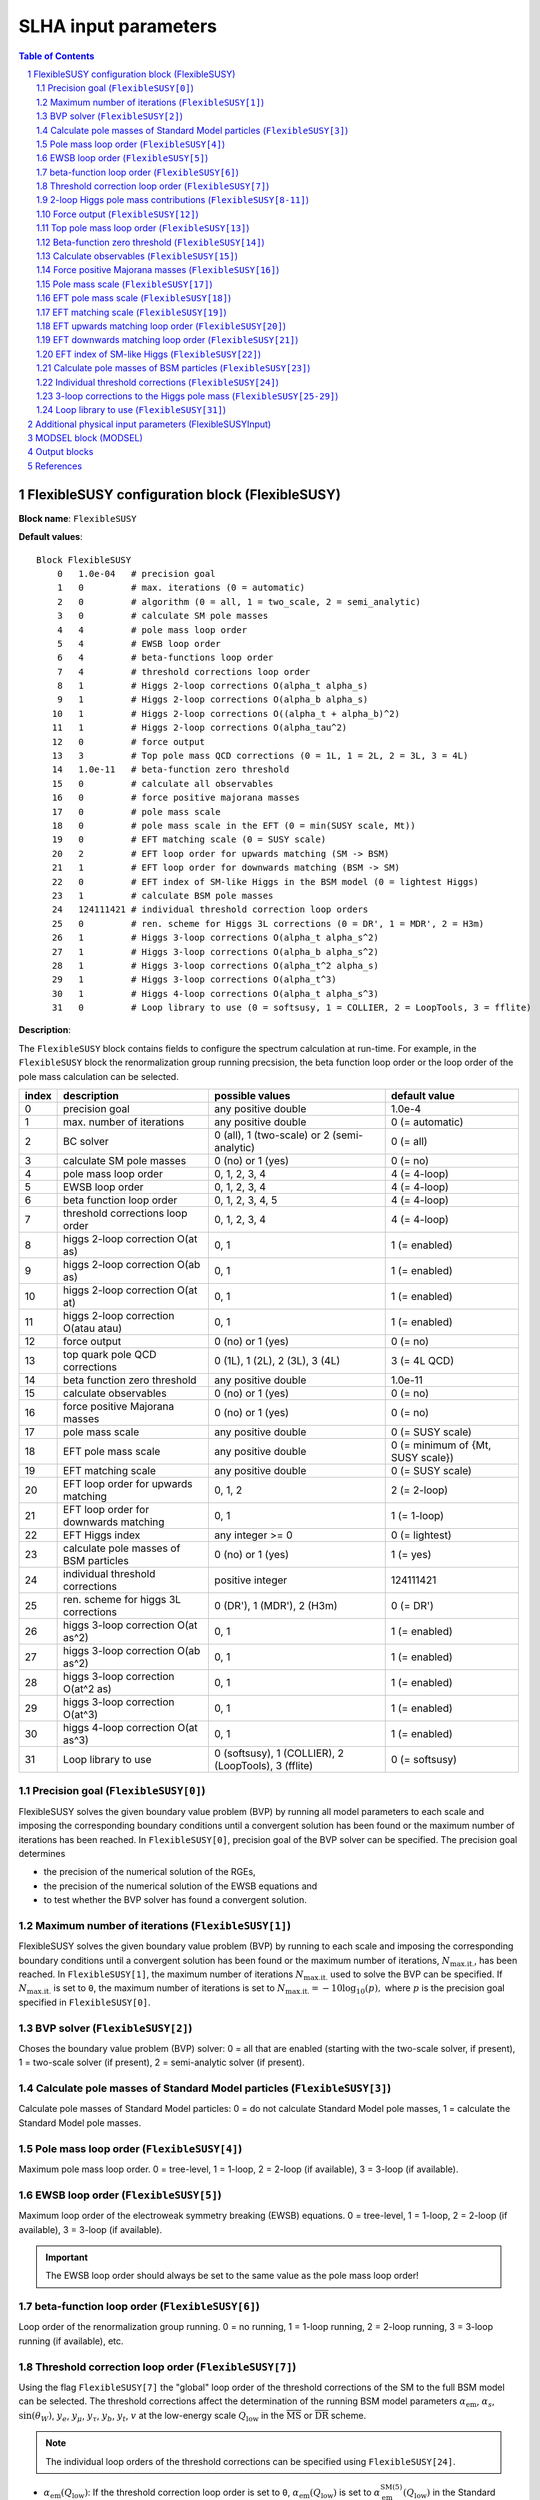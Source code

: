 .. sectnum::

SLHA input parameters
=====================

.. contents:: Table of Contents

FlexibleSUSY configuration block (FlexibleSUSY)
-----------------------------------------------

**Block name**: ``FlexibleSUSY``

**Default values**::

    Block FlexibleSUSY
        0   1.0e-04   # precision goal
        1   0         # max. iterations (0 = automatic)
        2   0         # algorithm (0 = all, 1 = two_scale, 2 = semi_analytic)
        3   0         # calculate SM pole masses
        4   4         # pole mass loop order
        5   4         # EWSB loop order
        6   4         # beta-functions loop order
        7   4         # threshold corrections loop order
        8   1         # Higgs 2-loop corrections O(alpha_t alpha_s)
        9   1         # Higgs 2-loop corrections O(alpha_b alpha_s)
       10   1         # Higgs 2-loop corrections O((alpha_t + alpha_b)^2)
       11   1         # Higgs 2-loop corrections O(alpha_tau^2)
       12   0         # force output
       13   3         # Top pole mass QCD corrections (0 = 1L, 1 = 2L, 2 = 3L, 3 = 4L)
       14   1.0e-11   # beta-function zero threshold
       15   0         # calculate all observables
       16   0         # force positive majorana masses
       17   0         # pole mass scale
       18   0         # pole mass scale in the EFT (0 = min(SUSY scale, Mt))
       19   0         # EFT matching scale (0 = SUSY scale)
       20   2         # EFT loop order for upwards matching (SM -> BSM)
       21   1         # EFT loop order for downwards matching (BSM -> SM)
       22   0         # EFT index of SM-like Higgs in the BSM model (0 = lightest Higgs)
       23   1         # calculate BSM pole masses
       24   124111421 # individual threshold correction loop orders
       25   0         # ren. scheme for Higgs 3L corrections (0 = DR', 1 = MDR', 2 = H3m)
       26   1         # Higgs 3-loop corrections O(alpha_t alpha_s^2)
       27   1         # Higgs 3-loop corrections O(alpha_b alpha_s^2)
       28   1         # Higgs 3-loop corrections O(alpha_t^2 alpha_s)
       29   1         # Higgs 3-loop corrections O(alpha_t^3)
       30   1         # Higgs 4-loop corrections O(alpha_t alpha_s^3)
       31   0         # Loop library to use (0 = softsusy, 1 = COLLIER, 2 = LoopTools, 3 = fflite)

**Description**:

The ``FlexibleSUSY`` block contains fields to configure the spectrum
calculation at run-time.  For example, in the ``FlexibleSUSY`` block the
renormalization group running precsision, the beta function loop order
or the loop order of the pole mass calculation can be selected.

======= ======================================== ===================================================== ======================================
 index   description                              possible values                                       default value
======= ======================================== ===================================================== ======================================
  0      precision goal                           any positive double                                   1.0e-4
  1      max. number of iterations                any positive double                                   0 (= automatic)
  2      BC solver                                0 (all), 1 (two-scale) or 2 (semi-analytic)           0 (= all)
  3      calculate SM pole masses                 0 (no) or 1 (yes)                                     0 (= no)
  4      pole mass loop order                     0, 1, 2, 3, 4                                         4 (= 4-loop)
  5      EWSB loop order                          0, 1, 2, 3, 4                                         4 (= 4-loop)
  6      beta function loop order                 0, 1, 2, 3, 4, 5                                      4 (= 4-loop)
  7      threshold corrections loop order         0, 1, 2, 3, 4                                         4 (= 4-loop)
  8      higgs 2-loop correction O(at as)         0, 1                                                  1 (= enabled)
  9      higgs 2-loop correction O(ab as)         0, 1                                                  1 (= enabled)
 10      higgs 2-loop correction O(at at)         0, 1                                                  1 (= enabled)
 11      higgs 2-loop correction O(atau atau)     0, 1                                                  1 (= enabled)
 12      force output                             0 (no) or 1 (yes)                                     0 (= no)
 13      top quark pole QCD corrections           0 (1L), 1 (2L), 2 (3L), 3 (4L)                        3 (= 4L QCD)
 14      beta function zero threshold             any positive double                                   1.0e-11
 15      calculate observables                    0 (no) or 1 (yes)                                     0 (= no)
 16      force positive Majorana masses           0 (no) or 1 (yes)                                     0 (= no)
 17      pole mass scale                          any positive double                                   0 (= SUSY scale)
 18      EFT pole mass scale                      any positive double                                   0 (= minimum of {Mt, SUSY scale})
 19      EFT matching scale                       any positive double                                   0 (= SUSY scale)
 20      EFT loop order for upwards matching      0, 1, 2                                               2 (= 2-loop)
 21      EFT loop order for downwards matching    0, 1                                                  1 (= 1-loop)
 22      EFT Higgs index                          any integer >= 0                                      0 (= lightest)
 23      calculate pole masses of BSM particles   0 (no) or 1 (yes)                                     1 (= yes)
 24      individual threshold corrections         positive integer                                      124111421
 25      ren. scheme for higgs 3L corrections     0 (DR'), 1 (MDR'), 2 (H3m)                            0 (= DR')
 26      higgs 3-loop correction O(at as^2)       0, 1                                                  1 (= enabled)
 27      higgs 3-loop correction O(ab as^2)       0, 1                                                  1 (= enabled)
 28      higgs 3-loop correction O(at^2 as)       0, 1                                                  1 (= enabled)
 29      higgs 3-loop correction O(at^3)          0, 1                                                  1 (= enabled)
 30      higgs 4-loop correction O(at as^3)       0, 1                                                  1 (= enabled)
 31      Loop library to use                      0 (softsusy), 1 (COLLIER), 2 (LoopTools), 3 (fflite)  0 (= softsusy)
======= ======================================== ===================================================== ======================================

Precision goal (``FlexibleSUSY[0]``)
````````````````````````````````````

FlexibleSUSY solves the given boundary value problem (BVP) by running
all model parameters to each scale and imposing the corresponding
boundary conditions until a convergent solution has been found or the
maximum number of iterations has been reached.  In ``FlexibleSUSY[0]``,
precision goal of the BVP solver can be specified.  The precision goal
determines

- the precision of the numerical solution of the RGEs,

- the precision of the numerical solution of the EWSB equations and

- to test whether the BVP solver has found a convergent solution.


Maximum number of iterations (``FlexibleSUSY[1]``)
``````````````````````````````````````````````````

FlexibleSUSY solves the given boundary value problem (BVP) by running
to each scale and imposing the corresponding boundary conditions until
a convergent solution has been found or the maximum number of
iterations, :math:`N_{\text{max.it.}}`, has been reached.  In
``FlexibleSUSY[1]``, the maximum number of iterations
:math:`N_{\text{max.it.}}` used to solve the BVP can be specified.  If
:math:`N_{\text{max.it.}}` is set to ``0``, the maximum number of
iterations is set to :math:`N_{\text{max.it.}} = -10 \log_{10}(p),`
where :math:`p` is the precision goal specified in
``FlexibleSUSY[0]``.

BVP solver (``FlexibleSUSY[2]``)
````````````````````````````````

Choses the boundary value problem (BVP) solver: 0 = all that are
enabled (starting with the two-scale solver, if present), 1 =
two-scale solver (if present), 2 = semi-analytic solver (if present).

Calculate pole masses of Standard Model particles (``FlexibleSUSY[3]``)
```````````````````````````````````````````````````````````````````````

Calculate pole masses of Standard Model particles: 0 = do not
calculate Standard Model pole masses, 1 = calculate the Standard Model
pole masses.

Pole mass loop order (``FlexibleSUSY[4]``)
``````````````````````````````````````````

Maximum pole mass loop order.  0 = tree-level, 1 = 1-loop, 2 = 2-loop
(if available), 3 = 3-loop (if available).

EWSB loop order (``FlexibleSUSY[5]``)
`````````````````````````````````````

Maximum loop order of the electroweak symmetry breaking (EWSB)
equations.  0 = tree-level, 1 = 1-loop, 2 = 2-loop (if available), 3 =
3-loop (if available).

.. important:: The EWSB loop order should always be set to the same
               value as the pole mass loop order!

beta-function loop order (``FlexibleSUSY[6]``)
``````````````````````````````````````````````

Loop order of the renormalization group running.  0 = no running, 1 =
1-loop running, 2 = 2-loop running, 3 = 3-loop running (if available),
etc.

Threshold correction loop order (``FlexibleSUSY[7]``)
`````````````````````````````````````````````````````

Using the flag ``FlexibleSUSY[7]`` the "global" loop order of the
threshold corrections of the SM to the full BSM model can be selected.
The threshold corrections affect the determination of the running BSM
model parameters :math:`\alpha_{\text{em}}`, :math:`\alpha_s`,
:math:`\sin(\theta_W)`, :math:`y_e`, :math:`y_\mu`, :math:`y_\tau`,
:math:`y_b`, :math:`y_t`, :math:`v` at the low-energy scale
:math:`Q_{\text{low}}` in the :math:`\overline{\text{MS}}` or
:math:`\overline{\text{DR}}` scheme.

.. note:: The individual loop orders of the threshold corrections can
          be specified using ``FlexibleSUSY[24]``.

- :math:`\alpha_{\text{em}}(Q_{\text{low}})`: If the threshold
  correction loop order is set to ``0``,
  :math:`\alpha_{\text{em}}(Q_{\text{low}})` is set to
  :math:`\alpha_{\text{em}}^{\text{SM}(5)}(Q_{\text{low}})` in the
  Standard Model with 5 active quark flavours.  If the threshold
  correction loop order is set to ``1``,
  :math:`\alpha_{\text{em}}(Q_{\text{low}})` is calculated from
  :math:`\alpha_{\text{em}}^{\text{SM}(5)}(Q_{\text{low}})` using the
  full 1-loop threshold correction.

- :math:`\alpha_s(Q_{\text{low}})`: If the threshold correction loop
  order is set to ``0``, :math:`\alpha_s(Q_{\text{low}})` is set to
  :math:`\alpha_s^{\text{SM}(5)}(Q_{\text{low}})` in the Standard
  Model with 5 active quark flavours.  If the threshold correction
  loop order is set to ``1``, :math:`\alpha_s(Q_{\text{low}})` is
  calculated from :math:`\alpha_s^{\text{SM}(5)}(Q_{\text{low}})`
  using the full 1-loop threshold correction.

- :math:`\sin(\theta_W)(Q_{\text{low}})`: If the threshold correction
  loop order is set to ``0``, the weak mixing angle is calculated from
  either (i) :math:`\{G_F,M_Z\}` or (ii) :math:`\{M_W,M_Z\}`
  (depending on the choice of the weak mixing angle calculation in the
  FlexibleSUSY model file, see `FlexibleSUSY model file`_) using the
  corresponding tree-level relation.

  If the threshold correction loop order is set to ``1``, the the weak
  mixing angle is calculated at the 1-loop level, taking into account

  - (i): complete 1-loop corrections to the W and Z self-energies
    :math:`\Pi_{ZZ}^T, \Pi_{ZZ}^T` as well as 1-loop corrections to
    :math:`\Delta r`, which includes vertex and box contributions
    :math:`\delta_{\text{VG}}` from neutralinos, charginos, selectrons
    and smuons.

  - (ii): complete 1-loop corrections to the W and Z self-energies
    :math:`\Pi_{ZZ}^T, \Pi_{ZZ}^T`.

  If the threshold correction loop order is set to ``2``, the weak
  mixing angle is calculated at the 1-loop level, as above, and the
  following 2-loop correction is taken into account:

  - (i): 2-loop corrections to :math:`\Delta r` of the order
    :math:`O(\alpha_{\text{em}} \alpha_s + y_t^4)` from
    [hep-ph:9606211]_ Eqs. (C.5)-(C.6).

- :math:`y_e(Q_{\text{low}})`, :math:`y_\mu(Q_{\text{low}})`,
  :math:`y_\tau(Q_{\text{low}})`: If the threshold correction loop order
  is set to ``0``, the lepton Yukawa couplings
  :math:`y_e(Q_{\text{low}})`, :math:`y_\mu(Q_{\text{low}})`,
  :math:`y_\tau(Q_{\text{low}})` are calculated from the lepton pole
  masses in the Standard Model with 5 active quark flavours using the
  tree-level relation.

  If the threshold correction loop order is set to ``1``,
  :math:`y_e(Q_{\text{low}})`, :math:`y_\mu(Q_{\text{low}})`,
  :math:`y_\tau(Q_{\text{low}})` are calculated at the scale
  :math:`Q_{\text{low}}` at the 1-loop level from the running lepton
  masses in Standard Model with 5 active quark flavours.

- :math:`y_b(Q_{\text{low}})`: If the threshold correction loop order is
  set to ``0``, the bottom Yukawa couplings :math:`y_b(Q_{\text{low}})` is
  calculated from the running bottom mass in the Standard Model with 5
  active quark flavours, :math:`m_b^{(5)}(Q_{\text{low}})`, using the
  tree-level relation.

  If the threshold correction loop order is set to ``1``,
  :math:`y_b(Q_{\text{low}})` is calculated at the scale
  :math:`Q_{\text{low}}` from :math:`m_b^{(5)}(Q_{\text{low}})` taking the
  complete 1-loop correction into account.

- :math:`y_t(Q_{\text{low}})`: If the threshold correction loop order is
  set to ``0``, the running top Yukawa coupling
  :math:`y_t(Q_{\text{low}})` is calculated from the top pole mass,
  :math:`M_t`, using the tree-level relation.

  If the threshold correction loop order is set to ``1``, the running
  :math:`y_t(Q_{\text{low}})` is calculated at the scale
  :math:`Q_{\text{low}}` from :math:`M_t` taking the complete 1-loop
  correction into account.

  .. math::

    m_t(Q) &= M_t +
    \text{Re\;}\Sigma_{t}^{S}(M_t)
    + M_t
    \left[ \text{Re\;}\Sigma_{t}^{L}(M_t) +
      \text{Re\;}\Sigma_{t}^{R}(M_t) + \Delta
      m_t^{(1),\text{QCD}} \right] ,

  where :math:`\Sigma_{t}^{S}(p)`, :math:`\Sigma_{t}^{L}(p)`,
  :math:`\Sigma_{t}^{R}(p)` denote the scalar, left- and right-handed
  parts of the top self-energy without the gluon contribution.  The
  1-loop SM-QCD contribution :math:`m_t^{(1),\text{QCD}}` reads in the
  :math:`\overline{\text{DR}}` scheme

  .. math::

    \Delta m_t^{(1),\text{QCD}} &=
       -\frac{g_3^2}{12 \pi^2} \left[5-3 \log\left(\frac{m_t^2}{Q^2}\right)\right],

  and in the :math:`\overline{\text{MS}}` scheme

  .. math::

    \Delta m_t^{(1),\text{QCD}} &=
       -\frac{g_3^2}{12 \pi^2} \left[4-3 \log\left(\frac{m_t^2}{Q^2}\right)\right].

  If the threshold correction loop order is set to ``2``,
  2-loop SM-QCD corrections are taken into count as

  .. math::

    m_t(Q) &= M_t +
    \text{Re\;}\Sigma_{t}^{S}(M_t)
    + M_t
    \left[ \text{Re\;}\Sigma_{t}^{L}(M_t) +
      \text{Re\;}\Sigma_{t}^{R}(M_t) + \Delta
      m_t^{(1),\text{QCD}} + \Delta m_t^{(2),\text{QCD}} \right] ,

  where :math:`\Delta m_t^{(2),\text{QCD}}` reads in the
  :math:`\overline{\text{DR}}` scheme [hep-ph:0210258]_

  .. math::

    \Delta m_t^{(2),\text{QCD}} &= \left(\Delta
      m_t^{(1),\text{QCD}}\right)^2
    - \frac{g_3^4}{4608 \pi^4} \Bigg[396
    \log^2\left(\frac{m_t^2}{Q^2}\right)-1476
    \log\left(\frac{m_t^2}{Q^2}\right)
    -48 \zeta(3)+2011+16 \pi^2 (1+\log 4)\Bigg] \,,

  and in the :math:`\overline{\text{MS}}` scheme [hep-ph:9803493]_

  .. math::

    \Delta m_t^{(2),\text{QCD}} &= \left(\Delta
      m_t^{(1),\text{QCD}}\right)^2 - \frac{g_3^4}{4608 \pi^4}
    \Bigg[396 \log^2\left(\frac{m_t^2}{Q^2}\right)
    - 2028 \log\left(\frac{m_t^2}{Q^2}\right)
    - 48 \zeta(3) + 2821 + 16 \pi^2 (1+\log 4)\Bigg] \,.

  If the threshold correction loop order is set to ``3`` in *non-SUSY*
  models, the 3-loop SM-QCD corrections from Refs. [hep-ph:9912391]_,
  [hep-ph:9911434]_ are taken into count as

  .. math::

    m_t(Q) &= M_t +
    \text{Re\;}\Sigma_{t}^{S}(M_t)
    + M_t
    \left[ \text{Re\;}\Sigma_{t}^{L}(M_t) +
      \text{Re\;}\Sigma_{t}^{R}(M_t) + \Delta
      m_t^{(1),\text{QCD}} + \Delta m_t^{(2),\text{QCD}} + \Delta m_t^{(3),\text{QCD}} \right] ,

  where :math:`\Delta m_t^{(3),\text{QCD}}` reads in the
  :math:`\overline{\text{MS}}` scheme

  .. math::

     \Delta m_t^{(3),\text{QCD}} =
     -\frac{g_3^6 \left\{2700 \left[-312 \zeta (3)+1645+8 \pi ^2
        (1+\log (4))\right] \log \left(\frac{Q^2}{m^2}\right)+48600 \log
        ^3\left(\frac{Q^2}{m^2}\right)+714420 \log
        ^2\left(\frac{Q^2}{m^2}\right)-15 \left[69120
        \text{Li}_4\left(\frac{1}{2}\right)+116496 \zeta(3)-94800 \zeta
        (5)-531197+2880 \log^4(2)\right] - 4 \pi^2 [129510 \zeta
        (3)-393101+240 \log(2) (697+24 \log(2))] + 10500 \pi
        ^4\right\}}{9953280 \pi^6}

.. note:: The 1-, 2-, and 3-loop QCD corrections can be found in
          Mathematica form in ``meta/TwoLoopQCD.m`` and
          ``meta/ThreeLoopQCD.m``.

2-loop Higgs pole mass contributions (``FlexibleSUSY[8-11]``)
`````````````````````````````````````````````````````````````

Selects (on/off = 1/0) the individual 2-loop Higgs pole mass
contributions (if available).

Force output (``FlexibleSUSY[12]``)
```````````````````````````````````

If set to 1, an output is always printed, even if a problem has
occurred during the calculation.

.. WARNING:: Be careful with this option!  Check the problems and
             warnings that have occurred!

Top pole mass loop order (``FlexibleSUSY[13]``)
```````````````````````````````````````````````

Loop order of contributions to the top pole mass.  0 = full 1-loop, 1
= 2-loop QCD, 2 = 3-loop QCD.

.. note:: The top pole mass is only calculated if ``FlexibleSUSY[3] = 1``.

Beta-function zero threshold (``FlexibleSUSY[14]``)
```````````````````````````````````````````````````

Below this threshold, beta-functions are treated as being exactly
zero.  Setting this threshold to a non-zero value can avoid numerical
problems / non-convergence problems in models with complex parameters.

Calculate observables (``FlexibleSUSY[15]``)
````````````````````````````````````````````

Enable/disable (1/0) the calculation of the observables specified in
the FlexibleSUSY model file.  See the section on observables in
`FlexibleSUSY model file`_ for further details about how to select the
calculation of observables in FlexibleSUSY.

Force positive Majorana masses (``FlexibleSUSY[16]``)
`````````````````````````````````````````````````````

If set to 1, the masses of Majorana fermions will always be positive.
In this case, the corresponding mixing matrices may be complex.

.. WARNING:: Setting ``FlexibleSUSY[6] = 1`` violates the SLHA standard.

Pole mass scale (``FlexibleSUSY[17]``)
``````````````````````````````````````

Using ``FlexibleSUSY[17]``, the renormalization scale at which the
pole mass spectrum is calculated can be overwritten.  By default the
renormalization scale is the SUSY scale (``SUSYScale`` variable in the
model file).  If ``FlexibleSUSY[17]`` is set to ``0``, the value given
by the ``SUSYScale`` variable is used.  If ``FlexibleSUSY[17]`` is set
to a non-zero value, then this value is used as renormalization scale.

EFT pole mass scale (``FlexibleSUSY[18]``)
``````````````````````````````````````````

.. note:: Only used if ``FlexibleEFTHiggs == True``

Using ``FlexibleSUSY[18]``, the renormalization scale at which the
Standard Model pole mass spectrum is calculated in the EFT can be
overwritten.  If unspecified or set to ``0``, the minimum of the top
pole mass and the ``SUSYScale`` is used.

EFT matching scale (``FlexibleSUSY[19]``)
`````````````````````````````````````````

.. note:: Only used if ``FlexibleEFTHiggs == True``

Using ``FlexibleSUSY[19]``, the renormalization scale at which the full
model is matched to the Standard Model can be overwritten.  If
unspecified or set to ``0``, the ``SUSYScale`` is used.

EFT upwards matching loop order (``FlexibleSUSY[20]``)
``````````````````````````````````````````````````````

.. note:: Only used if ``FlexibleEFTHiggs == True``

Using ``FlexibleSUSY[20]``, the loop order for the matching of the
Standard Model to the full BSM model can be selected ("upwards
matching").  If unspecified, the loop order is set to ``2``.

EFT downwards matching loop order (``FlexibleSUSY[21]``)
````````````````````````````````````````````````````````

.. note:: Only used if ``FlexibleEFTHiggs == True``

Using ``FlexibleSUSY[21]``, the loop order for the matching of the BSM
model to the Standard Model can be selected ("downwards matching").
If unspecified, the loop order is set to ``1``.

EFT index of SM-like Higgs (``FlexibleSUSY[22]``)
`````````````````````````````````````````````````

.. note:: Only used if ``FlexibleEFTHiggs == True``

Using ``FlexibleSUSY[22]``, the user can specify which Higgs in the BSM
model should be interpreted to be the SM-like one.  If unspecified,
the index is set to ``0``, i.e. the lightest Higgs eigenstate in the BSM
model is interpreted as the SM-like Higgs.

Calculate pole masses of BSM particles (``FlexibleSUSY[23]``)
`````````````````````````````````````````````````````````````

Enable/disable (1/0) the calculation of the pole masses of
non-Standard Model particles.

Individual threshold corrections (``FlexibleSUSY[24]``)
```````````````````````````````````````````````````````

The entry ``FlexibleSUSY[24]`` can be used for a fine-grained control to
specify the loop orders of the low-energy threshold corrections of the
SM(5) parameters to the parameters of the BSM model.  The given number
is composed of several digits, each one specifying a threshold
correction loop order of a parameter.  The following table shows which
digit is associated with which parameter.

========================== =========================================== ===========================
 digit position :math:`n`   default value (prefactor of :math:`10^n`)   parameter
========================== =========================================== ===========================
 0                          1 (1-loop)                                  :math:`\alpha_{\text{em}}`
 1                          2 (2-loop)                                  :math:`\sin\theta_W`
 2                          4 (4-loop)                                  :math:`\alpha_{s}`
 3                          1 (1-loop)                                  :math:`m_Z`
 4                          1 (1-loop)                                  :math:`m_W`
 5                          1 (1-loop)                                  :math:`m_h`
 6                          4 (4-loop)                                  :math:`m_t`
 7                          2 (2-loop)                                  :math:`m_b`
 8                          1 (1-loop)                                  :math:`m_{\tau}`
========================== =========================================== ===========================

Note, that the threshold correction loop order of a parameter is not
higher than the "global" threshold correction loop order, specified by
``FlexibleSUSY[7]``.

3-loop corrections to the Higgs pole mass (``FlexibleSUSY[25-29]``)
```````````````````````````````````````````````````````````````````

In the MSSM, the 3-loop corrections to the Higgs pole mass of the
order :math:`O(\alpha_t \alpha_s^2 + \alpha_b \alpha_s^2)`
[1005.5709]_ can be taken into account.  To include them, the variable
``UseHiggs3LoopMSSM`` must be set to ``True`` in the model file::

    UseHiggs3LoopMSSM = True;

.. important:: It is strongly recommended to also set ``UseMSSMYukawa2Loop = True;`` and ``UseMSSM3LoopRGEs = True;`` for consistency.

To enable the 3-loop corrections at run-time in general, set both
``FlexibleSUSY[4]`` and ``FlexibleSUSY[5]`` to ``3``.  To enable the
specific :math:`O(\alpha_t \alpha_s^2)` correction at run-time, set the
flag ``FlexibleSUSY[26]`` to ``1``.  To enable the 3-loop correction
:math:`O(\alpha_b \alpha_s^2)` at run-time, set the flag
``FlexibleSUSY[27]`` to ``1``.

The 3-loop corrections from [1005.5709]_ can be calculated in the
:math:`\overline{DR}'`, :math:`\overline{MDR}'` or H3m scheme.  To use
the :math:`\overline{DR}'` scheme, set ``FlexibleSUSY[25]`` to ``0``.
To use the :math:`\overline{MDR}'` scheme, set ``FlexibleSUSY[25]`` to
``1``.  To use the H3m scheme, set ``FlexibleSUSY[25]`` to ``2``.

We recommend to set the following model file options to enable the
3-loop Higgs pole mass corrections in the MSSM::

    UseHiggs2LoopMSSM = True;      (* enable 2-loop corrections *)
    EffectiveMu = \[Mu];           (* sign convention for MSSM mu parameter *)
    UseMSSM3LoopRGEs = True;       (* enable 3-loop RGEs *)
    UseHiggs3LoopMSSM = True;      (* enable 3-loop corrections *)
    UseMSSMYukawa2Loop = True;     (* enable 2-loop SQCD corrections to yt and yb *)
    UseMSSMAlphaS2Loop = True;     (* enable 2-loop SQCD corrections to alpha_s *)

To run FlexibleSUSY with the 3-loop corrections, we recommend the
settings in the SLHA input::

    Block FlexibleSUSY
        4   3                    # pole mass loop order
        5   3                    # EWSB loop order
        6   3                    # beta-functions loop order
        7   2                    # threshold corrections loop order
        8   1                    # Higgs 2-loop corrections O(alpha_t alpha_s)
        9   1                    # Higgs 2-loop corrections O(alpha_b alpha_s)
       10   1                    # Higgs 2-loop corrections O((alpha_t + alpha_b)^2)
       11   1                    # Higgs 2-loop corrections O(alpha_tau^2)
       24   123111221            # individual threshold correction loop orders
       25   0                    # ren. scheme for Higgs 3L corrections (0 = DR', 1 = MDR', 2 = H3m)
       26   1                    # Higgs 3-loop corrections O(alpha_t alpha_s^2)
       27   1                    # Higgs 3-loop corrections O(alpha_b alpha_s^2)
       28   1                    # Higgs 3-loop corrections O(alpha_t^2 alpha_s)
       29   1                    # Higgs 3-loop corrections O(alpha_t^3)
       30   1                    # Higgs 4-loop corrections O(alpha_t alpha_s^3)

In FlexibleSUSY's Mathematica interface, the following settings should
be used::

    fsSettings -> {
        poleMassLoopOrder -> 3,            (* FlexibleSUSY[4] *)
        ewsbLoopOrder -> 3,                (* FlexibleSUSY[5] *)
        betaFunctionLoopOrder -> 3,        (* FlexibleSUSY[6] *)
        thresholdCorrectionsLoopOrder -> 2,(* FlexibleSUSY[7] *)
        higgs2loopCorrectionAtAs -> 1,     (* FlexibleSUSY[8] *)
        higgs2loopCorrectionAbAs -> 1,     (* FlexibleSUSY[9] *)
        higgs2loopCorrectionAtAt -> 1,     (* FlexibleSUSY[10] *)
        higgs2loopCorrectionAtauAtau -> 1, (* FlexibleSUSY[11] *)
        thresholdCorrections -> 123111221, (* FlexibleSUSY[24] *)
        higgs3loopCorrectionRenScheme -> 0,(* FlexibleSUSY[25] *)
        higgs3loopCorrectionAtAsAs -> 1,   (* FlexibleSUSY[26] *)
        higgs3loopCorrectionAbAsAs -> 1,   (* FlexibleSUSY[27] *)
    }

.. note:: In [1708.05720]_ the individual threshold corrections
          (``FlexibleSUSY[24]``, ``thresholdCorrections``) were set to
          ``123111121``, i.e. the 2-loop SQCD threshold corrections to
          :math:`\alpha_s(M_Z)` have not been taken into account for
          clarity, because they would correspond to a partial 4-loop
          contribution to the light CP-even Higgs pole mass.

Loop library to use (``FlexibleSUSY[31]``)
``````````````````````````````````````````

One can configure ``FlexibleSUSY`` with multiple libraries for one
loop Passarino-Veltman integrals via the following command::

   ./configure --with-loop-libraries=<desired libraries>

Where ``<desired libraries>`` is a list of comma separated names for desired libraries.
Currently the following set is available for usage:

======= =========== ============ ============== ============================================
 index   name        library     thread-safety   commentary
======= =========== ============ ============== ============================================
  0      softsusy    SOFTSUSY_    yes            default value; always enabled
  1      collier     COLLIER_     no             optional; see **specific** below
  2      looptools   LoopTools_   no             optional; see **specific** below
  3      fflite      FFlite       yes            optional; build in; see **specific** below
======= =========== ============ ============== ============================================

If the entry ``FlexibleSUSY[31]`` is absent, the loop functions from
SOFTSUSY are used.  If the entry ``FlexibleSUSY[31]`` is set to
``-1``, FlexibleSUSY uses the value from the environment variable
``FLEXIBLESUSY_LOOP_LIBRARY``.

**COLLIER specific**:
To use the COLLIER_ library and header files from a specific directory configure via::

    COLLIER_DIR=/path/to/COLLIER-x.y.z

     ./configure --with-loop-libraries=collier \
                 --with-collier-incdir=$COLLIER_DIR/modules \
                 --with-collier-libdir=$COLLIER_DIR

**LoopTools specific**:
To use the LoopTools_ library and header files from a specific directory configure via::

    LOOPTOOL_DIR=/path/to/looptools/build

    ./configure --with-loop-libraries=looptools \
                --with-looptools-incdir=$LOOPTOOLS_DIR \
                --with-looptools-libdir=$LOOPTOOLS_DIR

As a replacement of ``--with-loop-libraries=<libraries and looptools>`` one can use::

   ./configure --with-loop-libraries=<libraries> --enable-looptools

**fflite specific**:
To use fflite library one can also (as a replacement of ``--with-loop-libraries=<libraries and fflite>``) use::

    ./configure --with-loop-libraries=<libraries> --enable-fflite


Additional physical input parameters (FlexibleSUSYInput)
--------------------------------------------------------

**Block name**: ``FlexibleSUSYInput``

**Default values**::

    Block FlexibleSUSYInput
        0   0.00729735           # alpha_em(0)
        1   125.09               # Mh pole

**Description**:

The ``FlexibleSUSYInput`` block contains fields for additional known
physical input parameters, which are not contained in a SLHA-compliant
``SMINPUTS`` block.

======= ====================================== ============================== ==================
 index   description                            possible values                default value
======= ====================================== ============================== ==================
  0      alpha_em(0) in the Thompson limit      any positive double            1./137.035999074
  1      SM Higgs pole mass                     any positive double            125.09
======= ====================================== ============================== ==================


MODSEL block (MODSEL)
---------------------

**Block name**: ``MODSEL``

**Default values**::

    Block MODSEL
        6    0     # Quark/Lepton flavour violation
       12    0     # running parameter output scale (GeV)

**Description**:

FlexibleSUSYInput supports the following fields of the ``MODSEL``
block, as defined in SLHA-2:

======= ====================================== ========================================= ===========================
 index   description                            possible values                           default value
======= ====================================== ========================================= ===========================
  6      Quark/Lepton flavour violation         0 (no), 1 (quark), 2 (lepton), 3 (both)   0 (= no flavour violation)
 12      Output scale for running parameters    any positive, non-zero double             0 (= SUSYScale)
======= ====================================== ========================================= ===========================


Output blocks
-------------

In FlexibleSUSY the user can define additional SLHA output blocks.
Please refer to the section on output blocks in `FlexibleSUSY model
file`_ section for more information.


References
----------

.. _`FlexibleSUSY model file`: model_file.rst
.. _LoopTools: http://www.feynarts.de/looptools/
.. _COLLIER: https://collier.hepforge.org/
.. _SOFTSUSY: http://softsusy.hepforge.org

.. [1708.05720] `Eur.Phys.J. C77 (2017) no.12, 814 <https://inspirehep.net/record/1617767>`_ [`arxiv:1708.05720 <https://arxiv.org/abs/1708.05720>`_]
.. [1005.5709] `JHEP 1008 (2010) 104 <https://inspirehep.net/record/856612>`_ [`arxiv:1005.5709 <https://arxiv.org/abs/1005.5709>`_]
.. [hep-ph:9606211] `Nucl.Phys. B491 (1997) 3-67 <https://inspirehep.net/record/419242>`_ [`arxiv:hep-ph/9606211 <https://arxiv.org/abs/hep-ph/9606211>`_]
.. [hep-ph:9803493] `Nucl.Phys. B539 (1999) 671-690 <https://inspirehep.net/record/468752>`_ [`arxiv:hep-ph/9803493 <https://arxiv.org/abs/hep-ph/9803493>`_]
.. [hep-ph:9911434] `Nucl.Phys. B573 (2000) 617-651 <https://inspirehep.net/record/510551>`_ [`arxiv:hep-ph/9911434 <https://arxiv.org/abs/hep-ph/9911434>`_]
.. [hep-ph:9912391] `Phys.Lett. B482 (2000) 99-108 <https://inspirehep.net/record/522686>`_ [`arxiv:hep-ph/9912391 <https://arxiv.org/abs/hep-ph/9912391>`_]
.. [hep-ph:0210258] `Eur.Phys.J. C29 (2003) 87-101 <https://inspirehep.net/record/600038>`_ [`arxiv:hep-ph/0210258 <https://arxiv.org/abs/hep-ph/0210258>`_]
